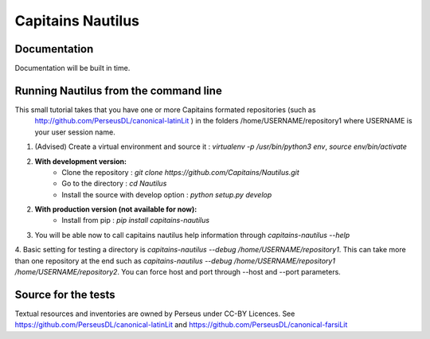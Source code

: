 Capitains Nautilus
================

.. image:: https://coveralls.io/repos/github/Capitains/Nautilus/badge.svg?branch=master
    :target: https://coveralls.io/github/Capitains/Nautilus?branch=master
.. image:: https://travis-ci.org/Capitains/Nautilus.svg?branch=master
    :target: https://travis-ci.org/Capitains/Nautilus

Documentation
#############

Documentation will be built in time.

Running Nautilus from the command line
######################################

This small tutorial takes that you have one or more Capitains formated repositories (such as
 http://github.com/PerseusDL/canonical-latinLit ) in the folders /home/USERNAME/repository1 where USERNAME is your
 user session name.


1. (Advised) Create a virtual environment and source it : `virtualenv -p /usr/bin/python3 env`, `source env/bin/activate`
2. **With development version:**
    - Clone the repository : `git clone https://github.com/Capitains/Nautilus.git`
    - Go to the directory : `cd Nautilus`
    - Install the source with develop option : `python setup.py develop`
2. **With production version (not available for now):**
    - Install from pip : `pip install capitains-nautilus`
3. You will be able now to call capitains nautilus help information through `capitains-nautilus --help`
4. Basic setting for testing a directory is `capitains-nautilus --debug /home/USERNAME/repository1`. This can take
more than one repository at the end such as `capitains-nautilus --debug /home/USERNAME/repository1 /home/USERNAME/repository2`.
You can force host and port through --host and --port parameters.

Source for the tests
####################

Textual resources and inventories are owned by Perseus under CC-BY Licences. See https://github.com/PerseusDL/canonical-latinLit and https://github.com/PerseusDL/canonical-farsiLit
